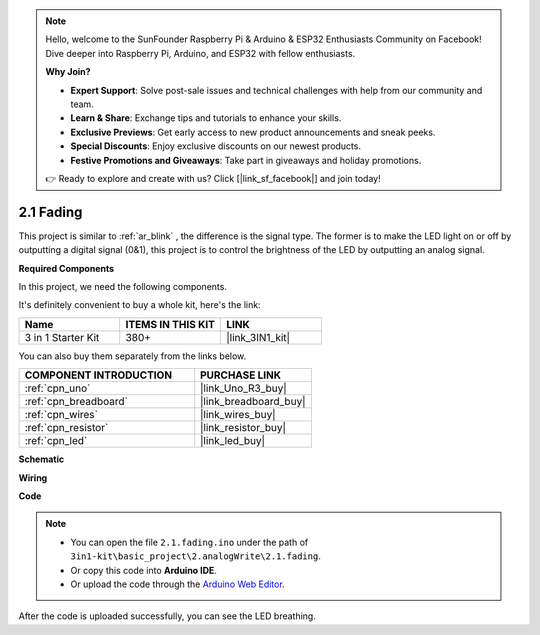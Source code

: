 .. note::

    Hello, welcome to the SunFounder Raspberry Pi & Arduino & ESP32 Enthusiasts Community on Facebook! Dive deeper into Raspberry Pi, Arduino, and ESP32 with fellow enthusiasts.

    **Why Join?**

    - **Expert Support**: Solve post-sale issues and technical challenges with help from our community and team.
    - **Learn & Share**: Exchange tips and tutorials to enhance your skills.
    - **Exclusive Previews**: Get early access to new product announcements and sneak peeks.
    - **Special Discounts**: Enjoy exclusive discounts on our newest products.
    - **Festive Promotions and Giveaways**: Take part in giveaways and holiday promotions.

    👉 Ready to explore and create with us? Click [|link_sf_facebook|] and join today!

.. _ar_fading:

2.1 Fading
=================

This project is similar to :ref:`ar_blink` , the difference is the signal type.
The former is to make the LED light on or off by outputting a digital signal (0&1), this project is to control the brightness of the LED by outputting an analog signal.

**Required Components**

In this project, we need the following components. 

It's definitely convenient to buy a whole kit, here's the link: 

.. list-table::
    :widths: 20 20 20
    :header-rows: 1

    *   - Name	
        - ITEMS IN THIS KIT
        - LINK
    *   - 3 in 1 Starter Kit
        - 380+
        - |link_3IN1_kit|

You can also buy them separately from the links below.

.. list-table::
    :widths: 30 20
    :header-rows: 1

    *   - COMPONENT INTRODUCTION
        - PURCHASE LINK

    *   - :ref:`cpn_uno`
        - |link_Uno_R3_buy|
    *   - :ref:`cpn_breadboard`
        - |link_breadboard_buy|
    *   - :ref:`cpn_wires`
        - |link_wires_buy|
    *   - :ref:`cpn_resistor`
        - |link_resistor_buy|
    *   - :ref:`cpn_led`
        - |link_led_buy|

**Schematic**

.. image:: img/circuit_1.1_led.png

**Wiring**

.. image:: img/wiring_led.png
    :width: 500
    :align: center

**Code**

.. note::

   * You can open the file ``2.1.fading.ino`` under the path of ``3in1-kit\basic_project\2.analogWrite\2.1.fading``. 
   * Or copy this code into **Arduino IDE**.
   
   * Or upload the code through the `Arduino Web Editor <https://docs.arduino.cc/cloud/web-editor/tutorials/getting-started/getting-started-web-editor>`_.



.. raw:: html
    
    <iframe src=https://create.arduino.cc/editor/sunfounder01/8a7e52a4-fcb3-4c3b-98ff-f3f657822d72/preview?embed style="height:510px;width:100%;margin:10px 0" frameborder=0></iframe>
    
After the code is uploaded successfully, you can see the LED breathing.